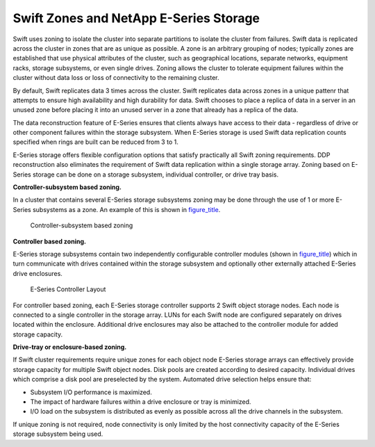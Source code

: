 Swift Zones and NetApp E-Series Storage
=======================================

Swift uses zoning to isolate the cluster into separate partitions to
isolate the cluster from failures. Swift data is replicated across the
cluster in zones that are as unique as possible. A zone is an arbitrary
grouping of nodes; typically zones are established that use physical
attributes of the cluster, such as geographical locations, separate
networks, equipment racks, storage subsystems, or even single drives.
Zoning allows the cluster to tolerate equipment failures within the
cluster without data loss or loss of connectivity to the remaining
cluster.

By default, Swift replicates data 3 times across the cluster. Swift
replicates data across zones in a unique pattenr that attempts to ensure
high availability and high durability for data. Swift chooses to place a
replica of data in a server in an unused zone before placing it into an
unused server in a zone that already has a replica of the data.

The data reconstruction feature of E-Series ensures that clients always
have access to their data - regardless of drive or other component
failures within the storage subsystem. When E-Series storage is used
Swift data replication counts specified when rings are built can be
reduced from 3 to 1.

E-Series storage offers flexible configuration options that satisfy
practically all Swift zoning requirements. DDP reconstruction also
eliminates the requirement of Swift data replication within a single
storage array. Zoning based on E-Series storage can be done on a storage
subsystem, individual controller, or drive tray basis.

**Controller-subsystem based zoning.**

In a cluster that contains several E-Series storage subsystems zoning
may be done through the use of 1 or more E-Series subsystems as a zone.
An example of this is shown in
`figure\_title <#swift.controller_subsystem_zoning>`__.

.. figure:: ../images/swift_controller_subsystem_zoning.png
   :alt: Controller-subsystem based zoning

   Controller-subsystem based zoning

**Controller based zoning.**

E-Series storage subsystems contain two independently configurable
controller modules (shown in
`figure\_title <#swift.controller_layout>`__) which in turn communicate
with drives contained within the storage subsystem and optionally other
externally attached E-Series drive enclosures.

.. figure:: ../images/swift_controller_layout.png
   :alt: E-Series Controller Layout

   E-Series Controller Layout

For controller based zoning, each E-Series storage controller supports 2
Swift object storage nodes. Each node is connected to a single
controller in the storage array. LUNs for each Swift node are configured
separately on drives located within the enclosure. Additional drive
enclosures may also be attached to the controller module for added
storage capacity.

**Drive-tray or enclosure-based zoning.**

If Swift cluster requirements require unique zones for each object node
E-Series storage arrays can effectively provide storage capacity for
multiple Swift object nodes. Disk pools are created according to desired
capacity. Individual drives which comprise a disk pool are preselected
by the system. Automated drive selection helps ensure that:

-  Subsystem I/O performance is maximized.

-  The impact of hardware failures within a drive enclosure or tray is
   minimized.

-  I/O load on the subsystem is distributed as evenly as possible across
   all the drive channels in the subsystem.

If unique zoning is not required, node connectivity is only limited by
the host connectivity capacity of the E-Series storage subsystem being
used.
